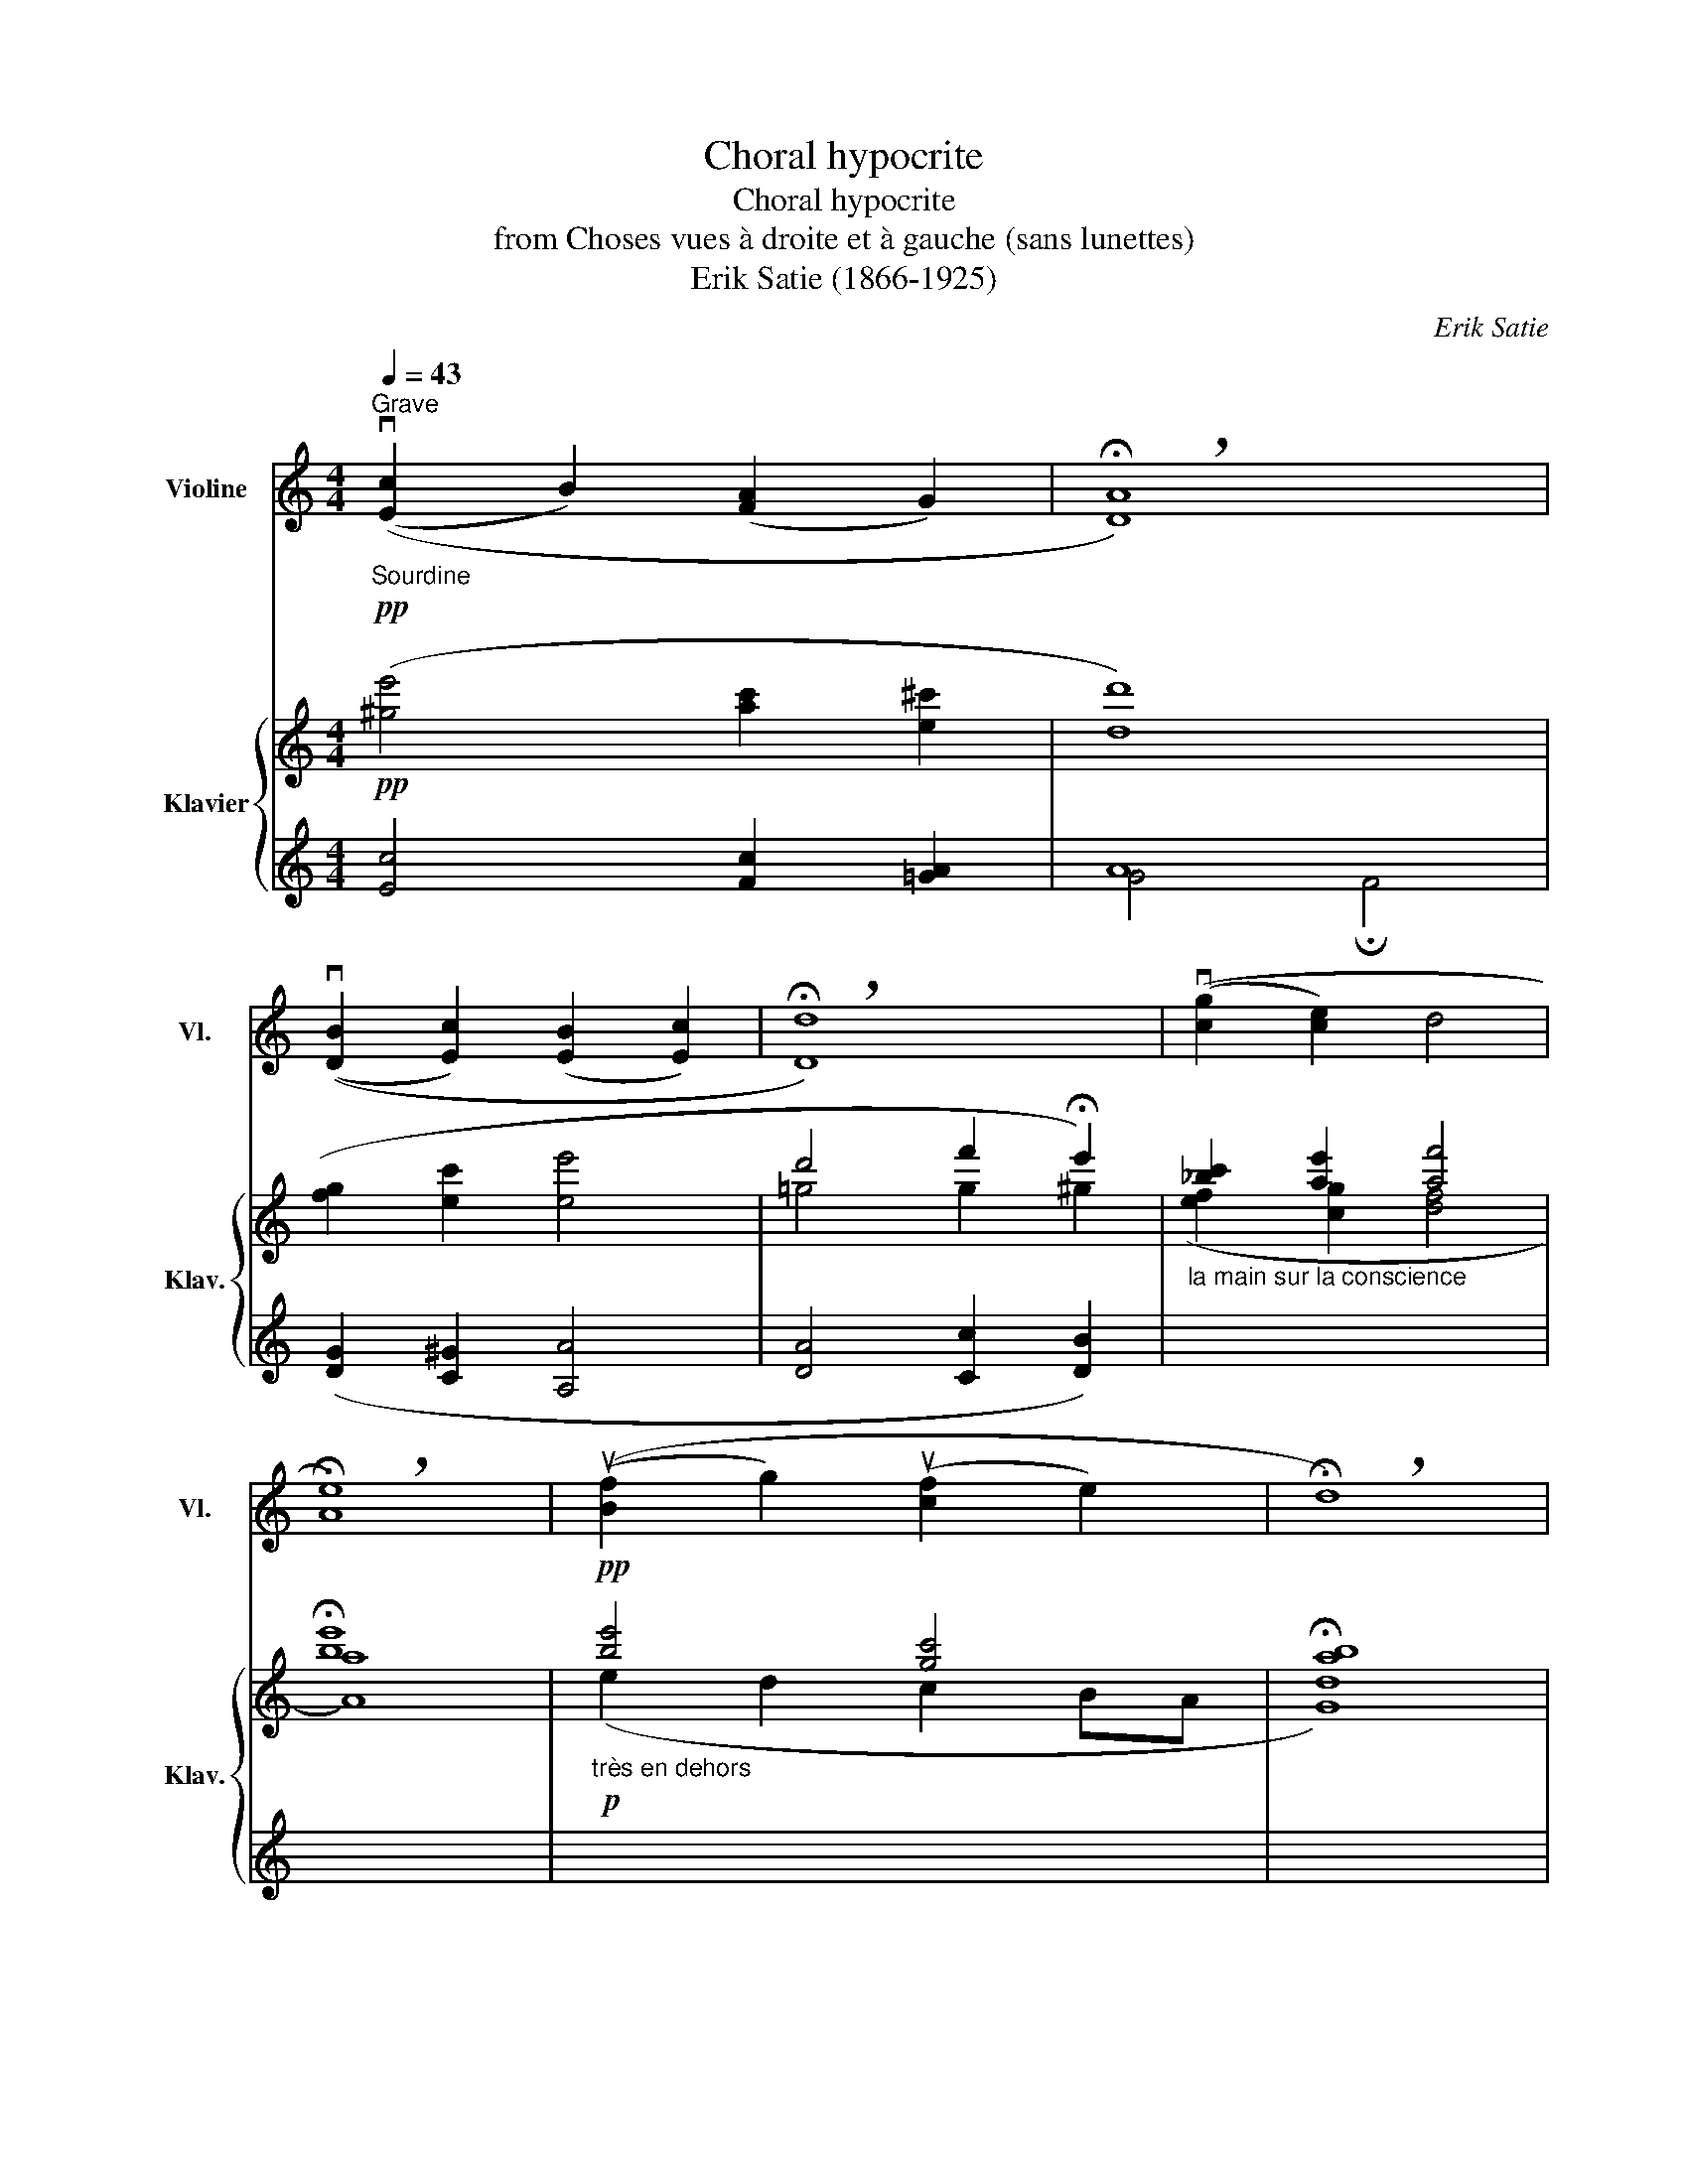 X:1
T:Choral hypocrite
T:Choral hypocrite
T:from Choses vues à droite et à gauche (sans lunettes)
T:Erik Satie (1866-1925)
C:Erik Satie
%%score 1 { ( 2 3 5 ) | 4 }
L:1/8
Q:1/4=43
M:4/4
K:C
V:1 treble nm="Violine" snm="Vl."
V:2 treble nm="Klavier" snm="Klav."
V:3 treble 
V:5 treble 
V:4 treble 
V:1
"_Sourdine""^Grave"!pp! ((v[Ec]2 B2) ([FA]2 G2) | !breath!!fermata![DA]8) | %2
 ((v[DB]2 [Ec]2) ([EB]2 [Ec]2) | !breath!!fermata![Dd]8) | ((v[cg]2 [ce]2) d4 | %5
 !breath!!fermata![Ae]8) | ((u[Bf]2 g2) (u[cf]2 e2) | !breath!!fermata!d8) | %8
 !breath!!tenuto!.!fermata!vG,2[Q:1/4=53]"^Large" ([Ge]2 (f2[Q:1/4=45] B2) | %9
[Q:1/4=53] !breath!c2)"_ralentir avec bonté"[Q:1/4=48] (([Ae][Q:1/4=43]d) [Gc]2- !fermata![Gc])"_17 Janvier 1914" z || %10
V:2
!pp! ([^ge']4 [ac']2 [e^c']2 | [dd']8) | ([fg]2 [ec']2 [ee']4 | d'4 f'2 !fermata!e'2) | %4
"_la main sur la conscience" [_bc']2 [ae']2 [af']4 | !fermata![be']8 | %6
!pp!"_très en dehors" [be']4 [gc']4 | !fermata![ab]8 | z4 ([^GBf]4 | %9
 [Ad]2)"_ralentir avec bonté" ([^fa]2 [gd']2- [gd']) z || %10
V:3
[I:staff +1] [Ec]4 [Fc]2 [=GA]2 | A8 | ([DG]2 [C^G]2 [A,A]4 | [DA]4 [Cc]2 [DB]2) | %4
[I:staff -1] ([ef]2 [cg]2 [df]4 | [Aa]8) |!p! (e2 d2 c2 BA | [Gd]8) | %8
[I:staff +1] x4!pp![I:staff -1] ([DE]4 | [CF]2) ([ce]2 [Gd]2- [Gd])[I:staff +1] z || %10
V:4
 x8 | G4 !fermata!F4 | x8 | x8 | x8 | x8 | x8 | x8 | x8 | x8 || %10
V:5
 x8 | x8 | x8 | !courtesy!=g4 g2 ^g2 | x8 | x8 | x8 | x8 | x8 | x8 || %10

